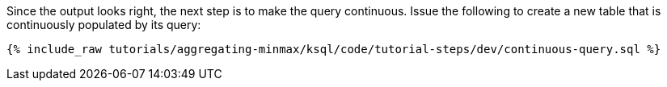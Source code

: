 Since the output looks right, the next step is to make the query continuous. Issue the following to create a new table that is continuously populated by its query:

+++++
<pre class="snippet"><code class="sql">{% include_raw tutorials/aggregating-minmax/ksql/code/tutorial-steps/dev/continuous-query.sql %}</code></pre>
+++++
